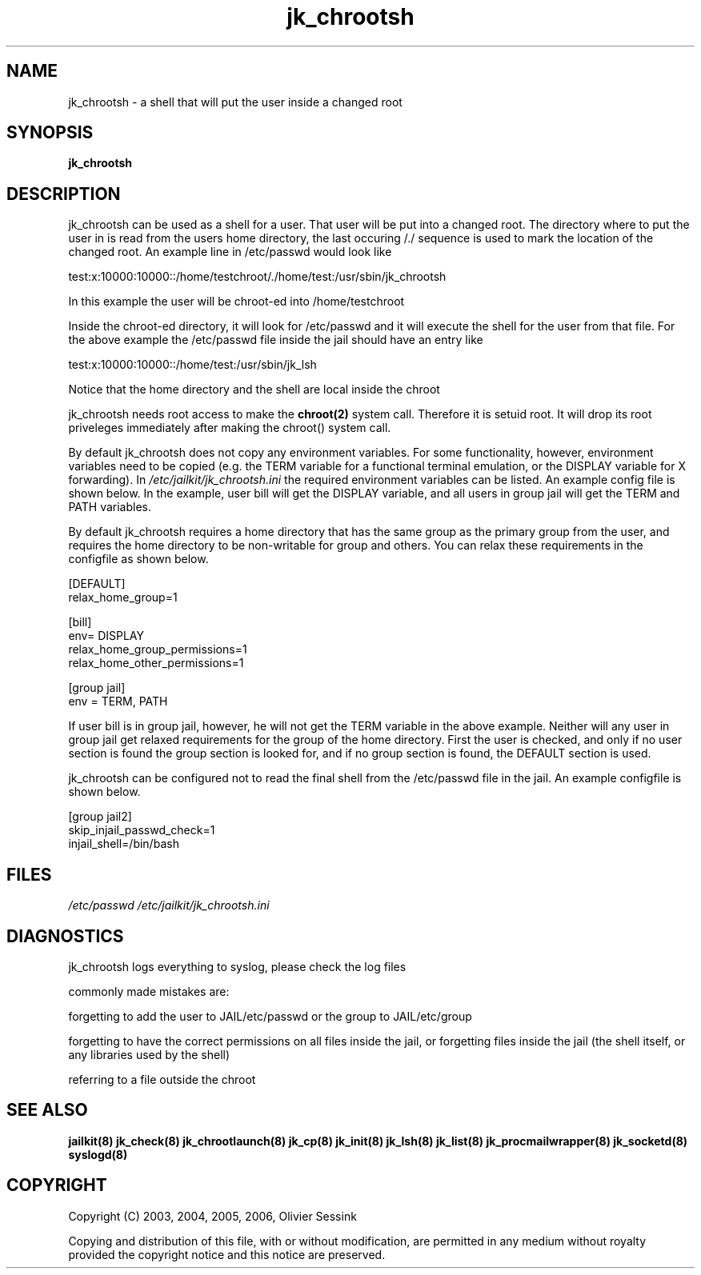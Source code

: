 .TH jk_chrootsh 8 07-09-2006 JAILKIT jk_chrootsh

.SH NAME
jk_chrootsh \- a shell that will put the user inside a changed root

.SH SYNOPSIS

.B jk_chrootsh

.SH DESCRIPTION

jk_chrootsh can be used as a shell for a user. That user will be put into a changed root. The directory where to put the user in is read from the users home directory, the last occuring /./ sequence is used to mark the location of the changed root. An example line in /etc/passwd would look like

test:x:10000:10000::/home/testchroot/./home/test:/usr/sbin/jk_chrootsh

In this example the user will be chroot-ed into /home/testchroot

Inside the chroot-ed directory, it will look for /etc/passwd and it will execute the shell for the user from that file. For the above example the /etc/passwd file inside the jail should have an entry like

test:x:10000:10000::/home/test:/usr/sbin/jk_lsh

Notice that the home directory and the shell are local inside the chroot

jk_chrootsh needs root access to make the 
.BR chroot(2)
system call. Therefore it is setuid root. It will drop its root priveleges immediately after making the chroot() system call.

By default jk_chrootsh does not copy any environment variables. For some functionality, however, environment variables need to be copied (e.g. the TERM variable for a functional terminal emulation, or the DISPLAY variable for X forwarding). In 
.I /etc/jailkit/jk_chrootsh.ini
the required environment variables can be listed. An example config file is shown below. In the example, user bill will get the DISPLAY variable, and all users in group jail will get the TERM and PATH variables.

By default jk_chrootsh requires a home directory that has the same group as the primary group from the user, and requires the home directory to be non-writable for group and others. You can relax these requirements in the configfile as shown below. 

.nf
.sp
[DEFAULT]
relax_home_group=1

[bill]
env= DISPLAY
relax_home_group_permissions=1
relax_home_other_permissions=1

[group jail]
env = TERM, PATH
.fi

If user bill is in group jail, however, he will not get the TERM variable in the above example. Neither will any user in group jail get relaxed requirements for the group of the home directory. First the user is checked, and only if no user section is found the group section is looked for, and if no group section is found, the DEFAULT section is used.

jk_chrootsh can be configured not to read the final shell from the /etc/passwd file in the jail. An example configfile
is shown below.

.nf
.sp
[group jail2]
skip_injail_passwd_check=1
injail_shell=/bin/bash
.fi

.SH FILES

.I /etc/passwd
.I /etc/jailkit/jk_chrootsh.ini

.SH DIAGNOSTICS

jk_chrootsh logs everything to syslog, please check the log files

commonly made mistakes are:

forgetting to add the user to JAIL/etc/passwd or the group to JAIL/etc/group

forgetting to have the correct permissions on all files inside the jail, or forgetting files inside the jail (the shell itself, or any libraries used by the shell)

referring to a file outside the chroot

.SH "SEE ALSO"

.BR jailkit(8)
.BR jk_check(8)
.BR jk_chrootlaunch(8)
.BR jk_cp(8)
.BR jk_init(8)
.BR jk_lsh(8)
.BR jk_list(8)
.BR jk_procmailwrapper(8)
.BR jk_socketd(8)
.BR syslogd(8)

.SH COPYRIGHT

Copyright (C) 2003, 2004, 2005, 2006, Olivier Sessink

Copying and distribution of this file, with or without modification,
are permitted in any medium without royalty provided the copyright
notice and this notice are preserved.
